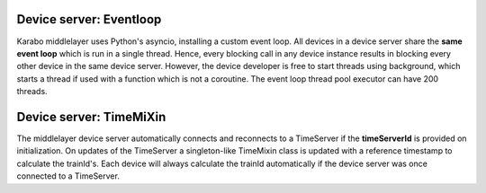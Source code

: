 Device server: Eventloop
========================

Karabo middlelayer uses Python's asyncio, installing a custom event loop.
All devices in a device server share the **same event loop** which is run in a
single thread. Hence, every blocking call in any device instance results in
blocking every other device in the same device server.
However, the device developer is free to start threads using background, which
starts a thread if used with a function which is not a coroutine.
The event loop thread pool executor can have 200 threads.

Device server: TimeMiXin
========================

The middlelayer device server automatically connects and reconnects to a
TimeServer if the **timeServerId** is provided on initialization.
On updates of the TimeServer a singleton-like TimeMixin class is updated with
a reference timestamp to calculate the trainId's.
Each device will always calculate the trainId automatically if the device
server was once connected to a TimeServer.